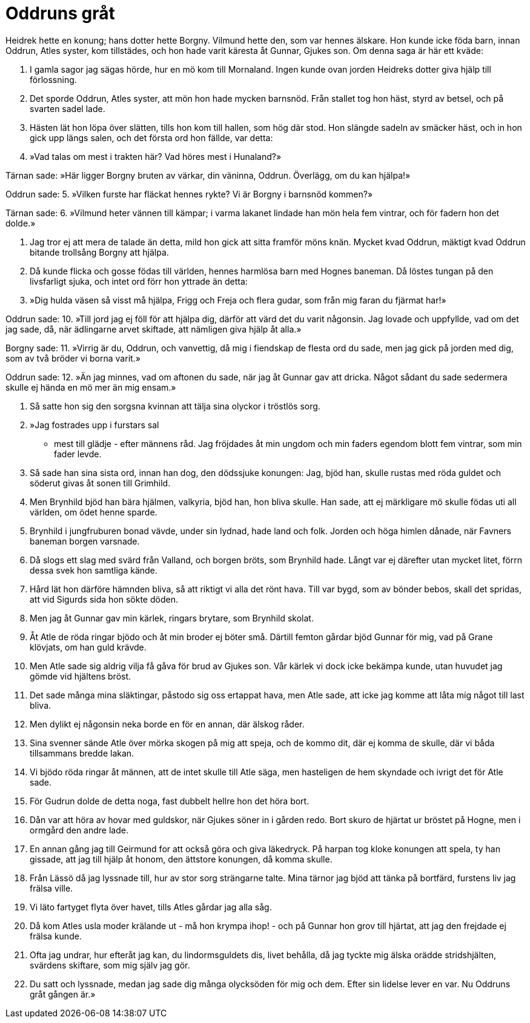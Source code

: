 = Oddruns gråt

Heidrek hette en konung; hans dotter hette Borgny.
Vilmund hette den, som var hennes älskare.
Hon kunde icke föda barn, innan Oddrun, Atles syster, kom tillstädes, och hon hade varit käresta åt Gunnar, Gjukes son.
Om denna saga är här ett kväde:

1. I gamla sagor 
jag sägas hörde, 
hur en mö kom 
till Mornaland. 
Ingen kunde 
ovan jorden 
Heidreks dotter giva 
hjälp till förlossning.

2. Det sporde Oddrun, 
Atles syster, 
att mön hon hade 
mycken barnsnöd. 
Från stallet tog hon häst, 
styrd av betsel, 
och på svarten 
sadel lade.

3. Hästen lät hon 
löpa över slätten, 
tills hon kom till hallen, 
som hög där stod. 
Hon slängde sadeln 
av smäcker häst, 
och in hon gick 
upp längs salen, 
och det första ord 
hon fällde, var detta:

4. »Vad talas om mest 
i trakten här? 
Vad höres mest 
i Hunaland?»

Tärnan sade: 
»Här ligger Borgny 
bruten av värkar, 
din väninna, Oddrun. 
Överlägg, om du kan hjälpa!»

Oddrun sade: 
5. »Vilken furste har 
fläckat hennes rykte? 
Vi är Borgny 
i barnsnöd kommen?»

Tärnan sade: 
6. »Vilmund heter 
vännen till kämpar; 
i varma lakanet 
lindade han mön 
hela fem vintrar, 
och för fadern hon det dolde.»

7. Jag tror ej att mera 
de talade än detta, 
mild hon gick att sitta 
framför möns knän. 
Mycket kvad Oddrun, 
mäktigt kvad Oddrun 
bitande trollsång 
Borgny att hjälpa.

8. Då kunde flicka och gosse 
födas till världen, 
hennes harmlösa barn 
med Hognes baneman. 
Då löstes tungan 
på den livsfarligt sjuka, 
och intet ord förr 
hon yttrade än detta:

9. »Dig hulda väsen 
så visst må hjälpa, 
Frigg och Freja 
och flera gudar, 
som från mig faran 
du fjärmat har!»

Oddrun sade: 
10. »Till jord jag ej föll 
för att hjälpa dig, 
därför att värd det 
du varit någonsin. 
Jag lovade och uppfyllde, 
vad om det jag sade, 
då, när ädlingarne 
arvet skiftade, 
att nämligen giva 
hjälp åt alla.»

Borgny sade: 
11. »Virrig är du, Oddrun, 
och vanvettig, 
då mig i fiendskap 
de flesta ord du sade, 
men jag gick 
på jorden med dig, 
som av två bröder 
vi borna varit.»

Oddrun sade: 
12. »Än jag minnes, 
vad om aftonen du sade, 
när jag åt Gunnar 
gav att dricka. 
Något sådant du sade 
sedermera skulle 
ej hända en mö 
mer än mig ensam.»

13. Så satte hon sig 
den sorgsna kvinnan 
att tälja sina olyckor 
i tröstlös sorg.

14. »Jag fostrades upp 
i furstars sal 
- mest till glädje - 
efter männens råd. 
Jag fröjdades åt min ungdom 
och min faders egendom 
blott fem vintrar, 
som min fader levde.

15. Så sade han 
sina sista ord, 
innan han dog, 
den dödssjuke konungen: 
Jag, bjöd han, skulle rustas 
med röda guldet 
och söderut givas 
åt sonen till Grimhild.

16. Men Brynhild bjöd han 
bära hjälmen, 
valkyria, bjöd han, 
hon bliva skulle. 
Han sade, att ej märkligare 
mö skulle födas 
uti all världen, 
om ödet henne sparde.

17. Brynhild i jungfruburen 
bonad vävde, 
under sin lydnad, 
hade land och folk. 
Jorden och höga 
himlen dånade, 
när Favners baneman 
borgen varsnade.

18. Då slogs ett slag 
med svärd från Valland, 
och borgen bröts, 
som Brynhild hade. 
Långt var ej därefter 
utan mycket litet, 
förrn dessa svek 
hon samtliga kände.

19. Hård lät hon därföre 
hämnden bliva, 
så att riktigt vi alla 
det rönt hava. 
Till var bygd, som av bönder 
bebos, skall det spridas, 
att vid Sigurds sida 
hon sökte döden.

20. Men jag åt Gunnar 
gav min kärlek, 
ringars brytare, 
som Brynhild skolat.

21. Åt Atle de röda 
ringar bjödo 
och åt min broder 
ej böter små. 
Därtill femton gårdar 
bjöd Gunnar för mig, 
vad på Grane klövjats, 
om han guld krävde.

22. Men Atle sade sig 
aldrig vilja 
få gåva för brud 
av Gjukes son. 
Vår kärlek vi dock icke 
bekämpa kunde, 
utan huvudet jag gömde 
vid hjältens bröst.

23. Det sade många 
mina släktingar, 
påstodo sig oss 
ertappat hava, 
men Atle sade, 
att icke jag komme 
att låta mig något 
till last bliva.

24. Men dylikt ej någonsin 
neka borde 
en för en annan, 
där älskog råder.

25. Sina svenner 
sände Atle 
över mörka skogen 
på mig att speja, 
och de kommo dit, 
där ej komma de skulle, 
där vi båda tillsammans 
bredde lakan.

26. Vi bjödo röda 
ringar åt männen, 
att de intet skulle 
till Atle säga, 
men hasteligen 
de hem skyndade 
och ivrigt det 
för Atle sade.

27. För Gudrun dolde de 
detta noga, 
fast dubbelt hellre 
hon det höra bort.

28. Dån var att höra 
av hovar med guldskor, 
när Gjukes söner 
in i gården redo. 
Bort skuro de hjärtat 
ur bröstet på Hogne, 
men i ormgård 
den andre lade.

29. En annan gång 
jag till Geirmund for 
att också göra 
och giva läkedryck. 
På harpan tog kloke 
konungen att spela, 
ty han gissade, att jag 
till hjälp åt honom, 
den ättstore konungen, 
då komma skulle.

30. Från Lässö då 
jag lyssnade till, 
hur av stor sorg 
strängarne talte. 
Mina tärnor jag bjöd 
att tänka på bortfärd, 
furstens liv 
jag frälsa ville.

31. Vi läto fartyget 
flyta över havet, 
tills Atles gårdar 
jag alla såg.

32. Då kom Atles 
usla moder 
krälande ut - 
må hon krympa ihop! - 
och på Gunnar 
hon grov till hjärtat, 
att jag den frejdade 
ej frälsa kunde.

33. Ofta jag undrar, 
hur efteråt jag kan, 
du lindormsguldets dis, 
livet behålla, 
då jag tyckte mig älska 
orädde stridshjälten, 
svärdens skiftare, 
som mig själv jag gör.

34. Du satt och lyssnade, 
medan jag sade dig 
många olycksöden 
för mig och dem. 
Efter sin lidelse 
lever en var. 
Nu Oddruns gråt 
gången är.»